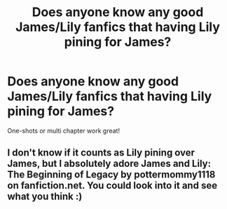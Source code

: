#+TITLE: Does anyone know any good James/Lily fanfics that having Lily pining for James?

* Does anyone know any good James/Lily fanfics that having Lily pining for James?
:PROPERTIES:
:Author: aluminum-cristina
:Score: 9
:DateUnix: 1606775245.0
:DateShort: 2020-Dec-01
:FlairText: Request
:END:
One-shots or multi chapter work great!


** I don't know if it counts as Lily pining over James, but I absolutely adore James and Lily: The Beginning of Legacy by pottermommy1118 on fanfiction.net. You could look into it and see what you think :)
:PROPERTIES:
:Author: MsFluffybum
:Score: 3
:DateUnix: 1606777624.0
:DateShort: 2020-Dec-01
:END:
